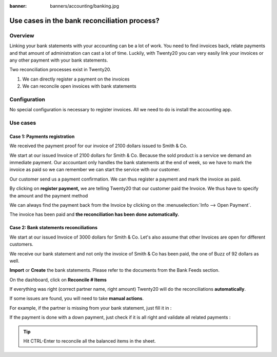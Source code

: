 :banner: banners/accounting/banking.jpg

=============================================
Use cases in the bank reconciliation process?
=============================================

Overview
========

Linking your bank statements with your accounting can be a lot of work.
You need to find invoices back, relate payments and that amount of
administration can cast a lot of time. Luckily, with Twenty20 you can very
easily link your invoices or any other payment with your bank
statements.

Two reconciliation processes exist in Twenty20.

1. We can directly register a payment on the invoices
2. We can reconcile open invoices with bank statements

Configuration
=============

No special configuration is necessary to register invoices. All we need
to do is install the accounting app.

.. image:: media/use01.png
   :align: center

Use cases
=========

Case 1: Payments registration
-----------------------------

We received the payment proof for our invoice of 2100 dollars issued to
Smith & Co.

We start at our issued Invoice of 2100 dollars for Smith & Co. Because the
sold product is a service we demand an immediate payment. Our accountant
only handles the bank statements at the end of week, so we have to mark
the invoice as paid so we can remember we can start the service with our
customer.

Our customer send us a payment confirmation. We can thus register a
payment and mark the invoice as paid.

.. image:: media/use02.png
   :align: center

By clicking on **register payment,** we are telling Twenty20 that our
customer paid the Invoice. We thus have to specify the amount and the
payment method

.. image:: media/use03.png
   :align: center

We can always find the payment back from the Invoice by clicking on the
:menuselection:`Info --> Open Payment`.

.. image:: media/use04.png
   :align: center

The invoice has been paid and **the reconciliation has been done
automatically.**

Case 2: Bank statements reconciliations
---------------------------------------

We start at our issued Invoice of 3000 dollars for Smith & Co. Let's also
assume that other Invoices are open for different customers.

.. image:: media/use05.png
   :align: center

We receive our bank statement and not only the invoice of Smith & Co has
been paid, the one of Buzz of 92 dollars as well.

**Import** or **Create** the bank statements. Please refer to the
documents from the Bank Feeds section.

.. image:: media/use06.png
   :align: center

On the dashboard, click on **Reconcile # Items**

.. image:: media/use07.png
   :align: center

If everything was right (correct partner name, right amount) Twenty20 will
do the reconciliations **automatically**.

.. image:: media/use08.png
   :align: center

If some issues are found, you will need to take **manual actions**.

For example, if the partner is missing from your bank statement, just
fill it in :

.. image:: media/use09.png
   :align: center

If the payment is done with a down payment, just check if it is all
right and validate all related payments :

.. image:: media/use10.png
   :align: center

.. tip::

	Hit CTRL-Enter to reconcile all the balanced items in the sheet.

.. seealso::

	* :doc:`../feeds/ofx`
	* :doc:`../feeds/synchronize`
	* :doc:`../feeds/manual`

